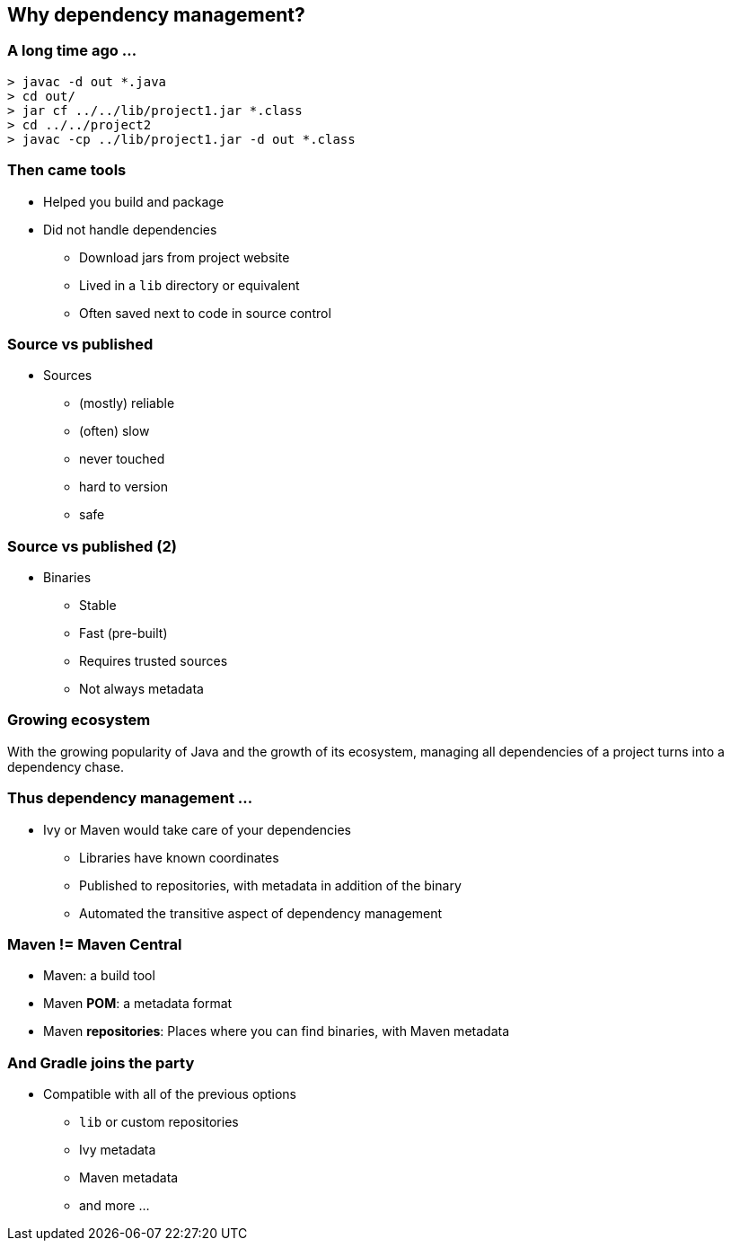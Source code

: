 [background-color="#01303a"]
== Why dependency management?

=== A long time ago ...

[source,bash]
----
> javac -d out *.java
> cd out/
> jar cf ../../lib/project1.jar *.class
> cd ../../project2
> javac -cp ../lib/project1.jar -d out *.class
----

=== Then came tools

* Helped you build and package
* Did not handle dependencies
** Download jars from project website
** Lived in a `lib` directory or equivalent
** Often saved next to code in source control

=== Source vs published

* Sources
** (mostly) reliable
** (often) slow
** never touched
** hard to version
** safe

=== Source vs published (2)

* Binaries
** Stable
** Fast (pre-built)
** Requires trusted sources
** Not always metadata

=== Growing ecosystem

With the growing popularity of Java and the growth of its ecosystem,
managing all dependencies of a project turns into a dependency chase.

=== Thus dependency management ...

* Ivy or Maven would take care of your dependencies
** Libraries have known coordinates
** Published to repositories, with metadata in addition of the binary
** Automated the transitive aspect of dependency management

=== Maven != Maven Central

* Maven: a build tool
* Maven *POM*: a metadata format
* Maven **repositories**: Places where you can find binaries, with Maven metadata

=== And Gradle joins the party

* Compatible with all of the previous options
** `lib` or custom repositories
** Ivy metadata
** Maven metadata
** and more ...
